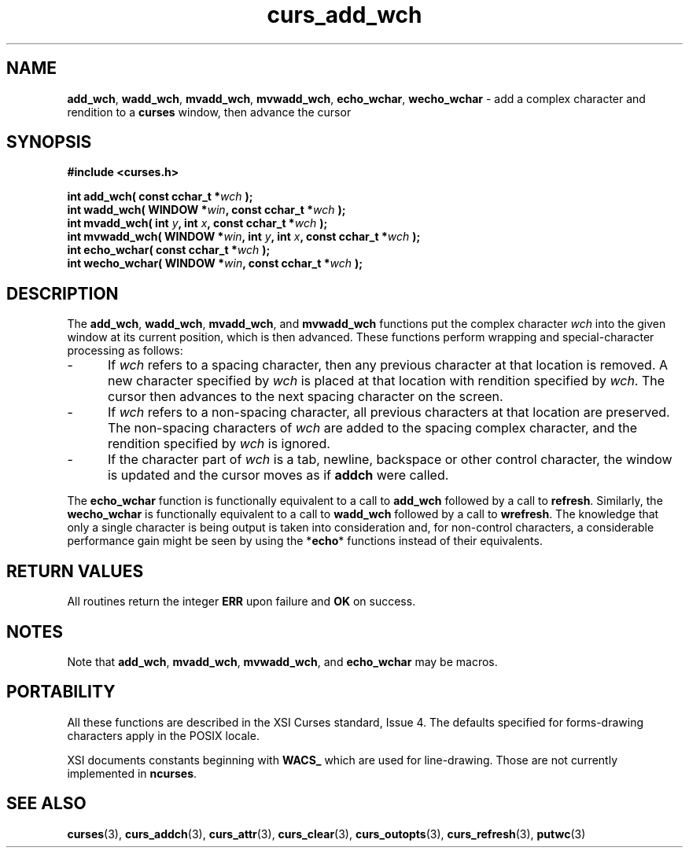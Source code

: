 .\" $OpenBSD: src/lib/libcurses/curs_add_wch.3,v 1.1 2010/09/06 17:26:17 nicm Exp $
.\"***************************************************************************
.\" Copyright (c) 2001-2002,2006 Free Software Foundation, Inc.              *
.\"                                                                          *
.\" Permission is hereby granted, free of charge, to any person obtaining a  *
.\" copy of this software and associated documentation files (the            *
.\" "Software"), to deal in the Software without restriction, including      *
.\" without limitation the rights to use, copy, modify, merge, publish,      *
.\" distribute, distribute with modifications, sublicense, and/or sell       *
.\" copies of the Software, and to permit persons to whom the Software is    *
.\" furnished to do so, subject to the following conditions:                 *
.\"                                                                          *
.\" The above copyright notice and this permission notice shall be included  *
.\" in all copies or substantial portions of the Software.                   *
.\"                                                                          *
.\" THE SOFTWARE IS PROVIDED "AS IS", WITHOUT WARRANTY OF ANY KIND, EXPRESS  *
.\" OR IMPLIED, INCLUDING BUT NOT LIMITED TO THE WARRANTIES OF               *
.\" MERCHANTABILITY, FITNESS FOR A PARTICULAR PURPOSE AND NONINFRINGEMENT.   *
.\" IN NO EVENT SHALL THE ABOVE COPYRIGHT HOLDERS BE LIABLE FOR ANY CLAIM,   *
.\" DAMAGES OR OTHER LIABILITY, WHETHER IN AN ACTION OF CONTRACT, TORT OR    *
.\" OTHERWISE, ARISING FROM, OUT OF OR IN CONNECTION WITH THE SOFTWARE OR    *
.\" THE USE OR OTHER DEALINGS IN THE SOFTWARE.                               *
.\"                                                                          *
.\" Except as contained in this notice, the name(s) of the above copyright   *
.\" holders shall not be used in advertising or otherwise to promote the     *
.\" sale, use or other dealings in this Software without prior written       *
.\" authorization.                                                           *
.\"***************************************************************************
.\"
.\" $Id: curs_add_wch.3x,v 1.6 2006/12/24 15:22:22 tom Exp $
.TH curs_add_wch 3 ""
.SH NAME
\fBadd_wch\fP,
\fBwadd_wch\fP,
\fBmvadd_wch\fP,
\fBmvwadd_wch\fP,
\fBecho_wchar\fP,
\fBwecho_wchar\fP - add a complex character and rendition to a \fBcurses\fR window, then advance the cursor
.SH SYNOPSIS
.PP
\fB#include <curses.h>\fP
.sp
.B "int add_wch( const cchar_t *\fIwch\fB );"
.br
.B "int wadd_wch( WINDOW *\fIwin\fP, const cchar_t *\fIwch\fB );"
.br
.B "int mvadd_wch( int \fIy\fP, int \fIx\fP, const cchar_t *\fIwch\fB );"
.br
.B "int mvwadd_wch( WINDOW *\fIwin\fP, int \fIy\fP, int \fIx\fP, const cchar_t *\fIwch\fB );"
.br
.B "int echo_wchar( const cchar_t *\fIwch\fB );"
.br
.B "int wecho_wchar( WINDOW *\fIwin\fP, const cchar_t *\fIwch\fB );"
.br
.SH DESCRIPTION
.PP
The
\fBadd_wch\fP,
\fBwadd_wch\fP,
\fBmvadd_wch\fP, and
\fBmvwadd_wch\fP
functions put the complex character \fIwch\fP into the given
window at its current position,
which is then advanced.
These functions perform
wrapping and special-character processing as follows:
.TP 5
-
If \fIwch\fP refers to a spacing character,
then any previous character at that location is removed.
A new character specified by \fIwch\fP is
placed at that location with rendition specified by \fIwch\fP.
The cursor then advances to
the next spacing character on the screen.
.TP 5
-
If \fIwch\fP refers to a non-spacing character,
all previous characters at that location are preserved.
The non-spacing characters of \fIwch\fP
are added to the spacing complex character,
and the rendition specified by \fIwch\fP is ignored.
.TP 5
-
If the character part of \fIwch\fP is
a tab, newline, backspace or other control character,
the window is updated and the cursor moves as if \fBaddch\fR were called.
.PP
The \fBecho_wchar\fP
function is functionally equivalent to a call to
\fBadd_wch\fP
followed by a call to
\fBrefresh\fP.
Similarly, the
\fBwecho_wchar\fP
is functionally equivalent to a call to
\fBwadd_wch\fP
followed by a call to
\fBwrefresh\fP.
The knowledge
that only a single character is being output is taken into consideration and,
for non-control characters, a considerable performance gain might be seen
by using the *\fBecho\fP* functions instead of their equivalents.
.SH RETURN VALUES
.PP
All routines return the integer \fBERR\fR upon failure and \fBOK\fR on success.
.SH NOTES
.PP
Note that
\fBadd_wch\fP,
\fBmvadd_wch\fP,
\fBmvwadd_wch\fP, and
\fBecho_wchar\fP
may be macros.
.SH PORTABILITY
.PP
All these functions are described in the XSI Curses standard, Issue 4.
The defaults specified for forms-drawing characters apply in the POSIX locale.
.PP
XSI documents constants beginning with \fBWACS_\fP which are used for
line-drawing.
Those are not currently implemented in \fBncurses\fP.
.SH SEE ALSO
.PP
\fBcurses\fR(3),
\fBcurs_addch\fR(3),
\fBcurs_attr\fR(3),
\fBcurs_clear\fR(3),
\fBcurs_outopts\fR(3),
\fBcurs_refresh\fR(3),
\fBputwc\fR(3)
.\"#
.\"# The following sets edit modes for GNU EMACS
.\"# Local Variables:
.\"# mode:nroff
.\"# fill-column:79
.\"# End:
